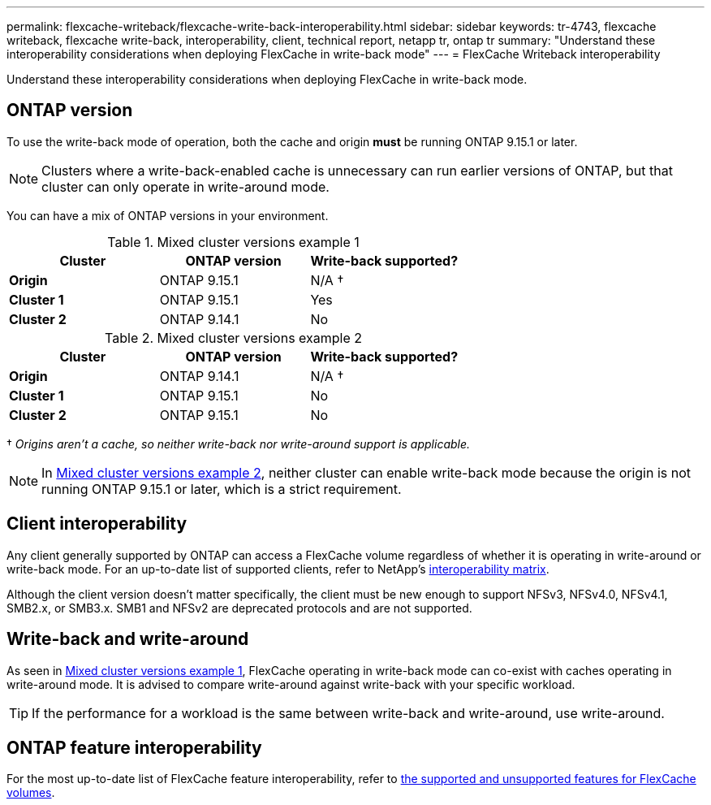 ---
permalink: flexcache-writeback/flexcache-write-back-interoperability.html
sidebar: sidebar
keywords: tr-4743, flexcache writeback, flexcache write-back, interoperability, client, technical report, netapp tr, ontap tr
summary: "Understand these interoperability considerations when deploying FlexCache in write-back mode"
---
= FlexCache Writeback interoperability

:hardbreaks:
:nofooter:
:icons: font
:linkattrs:
:imagesdir: ../media/
    
[.lead]
Understand these interoperability considerations when deploying FlexCache in write-back mode.

== ONTAP version

To use the write-back mode of operation, both the cache and origin *must* be running ONTAP 9.15.1 or later. 

NOTE: Clusters where a write-back-enabled cache is unnecessary can run earlier versions of ONTAP, but that cluster can only operate in write-around mode.

You can have a mix of ONTAP versions in your environment. 

[[example1-table]]
.Mixed cluster versions example 1
[%header,cols="1*,1*,1*",options="header"]
|===
| Cluster    | ONTAP version | Write-back supported?
|*Origin*    | ONTAP 9.15.1 | N/A †
|*Cluster 1* | ONTAP 9.15.1 | Yes
|*Cluster 2* | ONTAP 9.14.1 | No
|===

[[example2-table]]
.Mixed cluster versions example 2
[%header,cols="1*,1*,1*",options="header"]
|===
| Cluster    | ONTAP version | Write-back supported?
|*Origin*    | ONTAP 9.14.1 | N/A †
|*Cluster 1* | ONTAP 9.15.1 | No
|*Cluster 2* | ONTAP 9.15.1 | No
|===
† _Origins aren't a cache, so neither write-back nor write-around support is applicable._

NOTE: In <<example2-table>>, neither cluster can enable write-back mode because the origin is not running ONTAP 9.15.1 or later, which is a strict requirement.

== Client interoperability

Any client generally supported by ONTAP can access a FlexCache volume regardless of whether it is operating in write-around or write-back mode. For an up-to-date list of supported clients, refer to NetApp's https://imt.netapp.com/matrix/#welcome[interoperability matrix^].

Although the client version doesn't matter specifically, the client must be new enough to support NFSv3, NFSv4.0, NFSv4.1, SMB2.x, or SMB3.x. SMB1 and NFSv2 are deprecated protocols and are not supported. 

== Write-back and write-around

As seen in <<example1-table>>, FlexCache operating in write-back mode can co-exist with caches operating in write-around mode. It is advised to compare write-around against write-back with your specific workload.

TIP: If the performance for a workload is the same between write-back and write-around, use write-around.

== ONTAP feature interoperability

For the most up-to-date list of FlexCache feature interoperability, refer to link:../flexcache/supported-unsupported-features-concept.html[the supported and unsupported features for FlexCache volumes].

// 2024-Aug-6, ONTAPDOC-2272